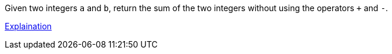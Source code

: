 Given two integers ``a`` and ``b``, return the sum of the two integers without using the operators ``+`` and ``-``.

[.text-center]
https://leetcode-cn.com/problems/bu-yong-jia-jian-cheng-chu-zuo-jia-fa-lcof/solution/mian-shi-ti-65-bu-yong-jia-jian-cheng-chu-zuo-ji-7/[Explaination]
